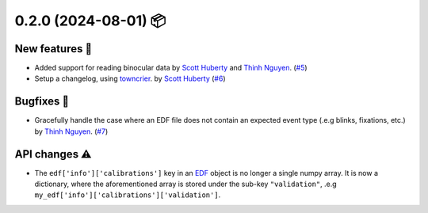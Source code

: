 .. _Scott Huberty: https://github.com/scott-huberty
.. _Thinh Nguyen: https://github.com/ttngu207

0.2.0 (2024-08-01) 📦
=====================

New features 🚀
---------------

- Added support for reading binocular data by `Scott Huberty`_ and `Thinh Nguyen`_. (`#5 <https://github.com/scott-huberty/eyelinkio/pulls/5>`__)

- Setup a changelog, using `towncrier <https://towncrier.readthedocs.io/en/stable/index.html>`_. by `Scott Huberty`_ (`#6 <https://github.com/scott-huberty/eyelinkio/pulls/6>`__)


Bugfixes 🐞
-----------

- Gracefully handle the case where an EDF file does not contain an expected event type (.e.g blinks, fixations, etc.) by `Thinh Nguyen`_. (`#7 <https://github.com/scott-huberty/eyelinkio/pull/7>`__)

API changes ⚠️
--------------

- The ``edf['info']['calibrations']`` key in an `EDF <file:///Users/scotterik/devel/repos/eyelinkio/docs/_build/html/API.html#edf-class>`_ object is no longer a single numpy array. It is now a dictionary, where the aforementioned array is stored under the sub-key ``"validation"``, .e.g ``my_edf['info']['calibrations']['validation']``.

.. _current:
